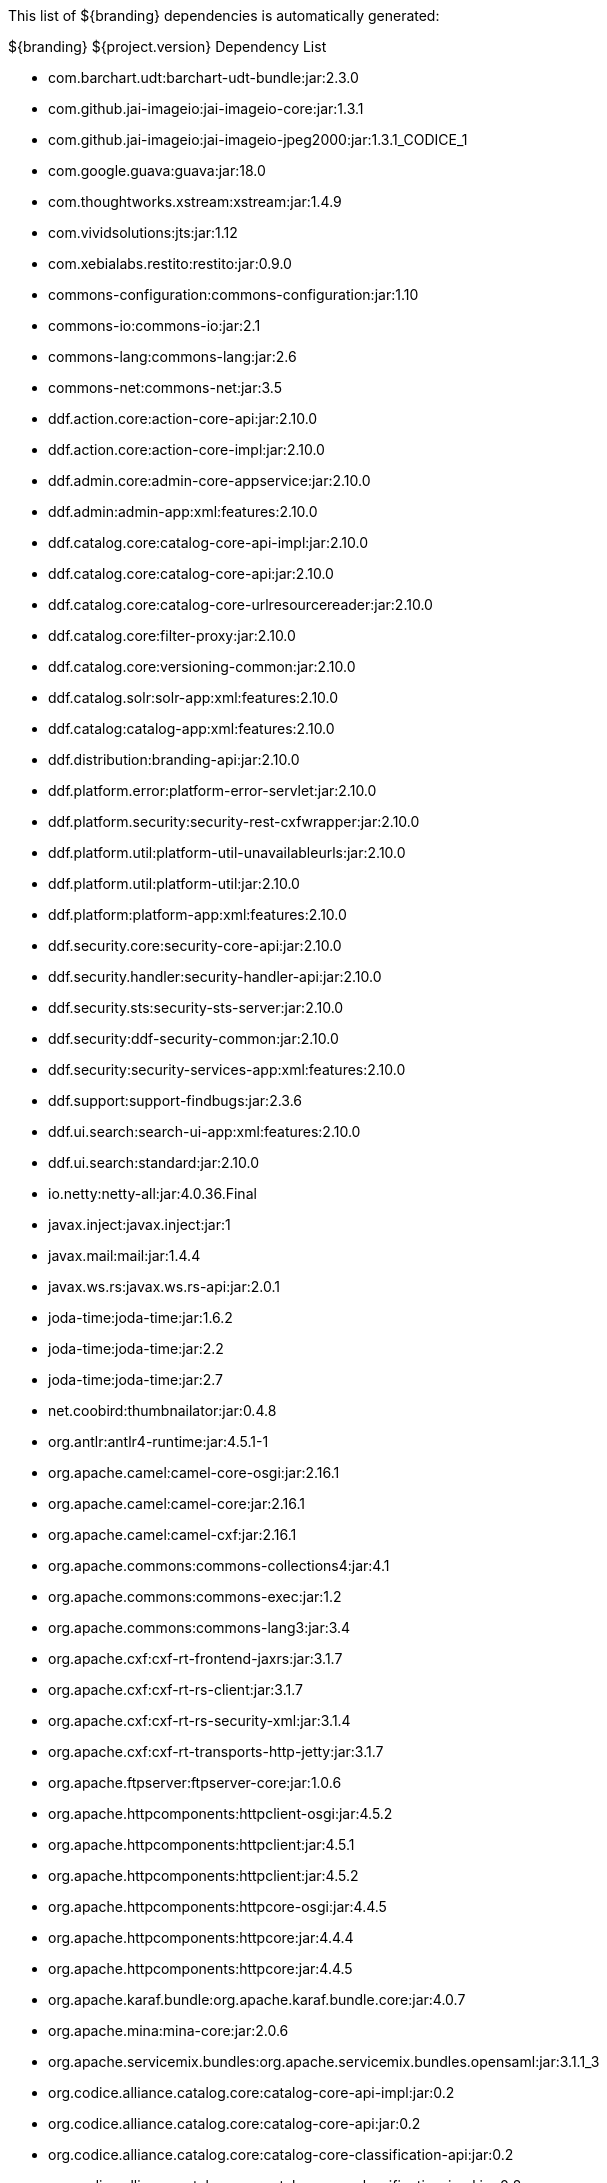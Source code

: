 
This list of ${branding} dependencies is automatically generated:

.${branding} ${project.version} Dependency List
* com.barchart.udt:barchart-udt-bundle:jar:2.3.0
* com.github.jai-imageio:jai-imageio-core:jar:1.3.1
* com.github.jai-imageio:jai-imageio-jpeg2000:jar:1.3.1_CODICE_1
* com.google.guava:guava:jar:18.0
* com.thoughtworks.xstream:xstream:jar:1.4.9
* com.vividsolutions:jts:jar:1.12
* com.xebialabs.restito:restito:jar:0.9.0
* commons-configuration:commons-configuration:jar:1.10
* commons-io:commons-io:jar:2.1
* commons-lang:commons-lang:jar:2.6
* commons-net:commons-net:jar:3.5
* ddf.action.core:action-core-api:jar:2.10.0
* ddf.action.core:action-core-impl:jar:2.10.0
* ddf.admin.core:admin-core-appservice:jar:2.10.0
* ddf.admin:admin-app:xml:features:2.10.0
* ddf.catalog.core:catalog-core-api-impl:jar:2.10.0
* ddf.catalog.core:catalog-core-api:jar:2.10.0
* ddf.catalog.core:catalog-core-urlresourcereader:jar:2.10.0
* ddf.catalog.core:filter-proxy:jar:2.10.0
* ddf.catalog.core:versioning-common:jar:2.10.0
* ddf.catalog.solr:solr-app:xml:features:2.10.0
* ddf.catalog:catalog-app:xml:features:2.10.0
* ddf.distribution:branding-api:jar:2.10.0
* ddf.platform.error:platform-error-servlet:jar:2.10.0
* ddf.platform.security:security-rest-cxfwrapper:jar:2.10.0
* ddf.platform.util:platform-util-unavailableurls:jar:2.10.0
* ddf.platform.util:platform-util:jar:2.10.0
* ddf.platform:platform-app:xml:features:2.10.0
* ddf.security.core:security-core-api:jar:2.10.0
* ddf.security.handler:security-handler-api:jar:2.10.0
* ddf.security.sts:security-sts-server:jar:2.10.0
* ddf.security:ddf-security-common:jar:2.10.0
* ddf.security:security-services-app:xml:features:2.10.0
* ddf.support:support-findbugs:jar:2.3.6
* ddf.ui.search:search-ui-app:xml:features:2.10.0
* ddf.ui.search:standard:jar:2.10.0
* io.netty:netty-all:jar:4.0.36.Final
* javax.inject:javax.inject:jar:1
* javax.mail:mail:jar:1.4.4
* javax.ws.rs:javax.ws.rs-api:jar:2.0.1
* joda-time:joda-time:jar:1.6.2
* joda-time:joda-time:jar:2.2
* joda-time:joda-time:jar:2.7
* net.coobird:thumbnailator:jar:0.4.8
* org.antlr:antlr4-runtime:jar:4.5.1-1
* org.apache.camel:camel-core-osgi:jar:2.16.1
* org.apache.camel:camel-core:jar:2.16.1
* org.apache.camel:camel-cxf:jar:2.16.1
* org.apache.commons:commons-collections4:jar:4.1
* org.apache.commons:commons-exec:jar:1.2
* org.apache.commons:commons-lang3:jar:3.4
* org.apache.cxf:cxf-rt-frontend-jaxrs:jar:3.1.7
* org.apache.cxf:cxf-rt-rs-client:jar:3.1.7
* org.apache.cxf:cxf-rt-rs-security-xml:jar:3.1.4
* org.apache.cxf:cxf-rt-transports-http-jetty:jar:3.1.7
* org.apache.ftpserver:ftpserver-core:jar:1.0.6
* org.apache.httpcomponents:httpclient-osgi:jar:4.5.2
* org.apache.httpcomponents:httpclient:jar:4.5.1
* org.apache.httpcomponents:httpclient:jar:4.5.2
* org.apache.httpcomponents:httpcore-osgi:jar:4.4.5
* org.apache.httpcomponents:httpcore:jar:4.4.4
* org.apache.httpcomponents:httpcore:jar:4.4.5
* org.apache.karaf.bundle:org.apache.karaf.bundle.core:jar:4.0.7
* org.apache.mina:mina-core:jar:2.0.6
* org.apache.servicemix.bundles:org.apache.servicemix.bundles.opensaml:jar:3.1.1_3
* org.codice.alliance.catalog.core:catalog-core-api-impl:jar:0.2
* org.codice.alliance.catalog.core:catalog-core-api:jar:0.2
* org.codice.alliance.catalog.core:catalog-core-classification-api:jar:0.2
* org.codice.alliance.catalog.core:catalog-core-classification-impl:jar:0.2
* org.codice.alliance.catalog.core:catalog-core-metacardtypes:jar:0.2
* org.codice.alliance.catalog.core:catalog-email-api:jar:0.2
* org.codice.alliance.catalog.core:catalog-email-impl:jar:0.2
* org.codice.alliance.catalog.plugin:catalog-plugin-defaultsecurityattributevalues:jar:0.2
* org.codice.alliance.distribution:common:jar:0.2
* org.codice.alliance.distribution:console-branding:jar:0.2
* org.codice.alliance.distribution:install-profiles:xml:features:0.2
* org.codice.alliance.imaging:imaging-actionprovider-chip:jar:0.2
* org.codice.alliance.imaging:imaging-app:xml:features:0.2
* org.codice.alliance.imaging:imaging-service-api:jar:0.2
* org.codice.alliance.imaging:imaging-service-impl:jar:0.2
* org.codice.alliance.imaging:imaging-transformer-chipping:jar:0.2
* org.codice.alliance.imaging:imaging-transformer-nitf:jar:0.2
* org.codice.alliance.nsili:catalog-nsili-bqs:jar:0.2
* org.codice.alliance.nsili:catalog-nsili-common:jar:0.2
* org.codice.alliance.nsili:catalog-nsili-endpoint:jar:0.2
* org.codice.alliance.nsili:catalog-nsili-orb-api:jar:0.2
* org.codice.alliance.nsili:catalog-nsili-orb-impl:jar:0.2
* org.codice.alliance.nsili:catalog-nsili-source:jar:0.2
* org.codice.alliance.nsili:catalog-nsili-sourcestoquery-ui:jar:0.2
* org.codice.alliance.nsili:catalog-nsili-transformer:jar:0.2
* org.codice.alliance.nsili:nsili-app:xml:features:0.2
* org.codice.alliance.security:banner-marking:jar:0.2
* org.codice.alliance.security:security-app:xml:features:0.2
* org.codice.alliance.video:video-admin-plugin:jar:0.2
* org.codice.alliance.video:video-app:xml:features:0.2
* org.codice.alliance.video:video-mpegts-stream:jar:0.2
* org.codice.alliance.video:video-mpegts-transformer:jar:0.2
* org.codice.alliance.video:video-security:jar:0.2
* org.codice.alliance:klv:jar:0.2
* org.codice.alliance:mpegts:jar:0.2
* org.codice.alliance:stanag4609:jar:0.2
* org.codice.ddf.resourcemanagement:resourcemanagement-app:xml:features:2.10.0
* org.codice.ddf.spatial:geowebcache-app:xml:features:2.10.0
* org.codice.ddf.spatial:spatial-app:xml:features:2.10.0
* org.codice.ddf.spatial:spatial-ogc-api:jar:2.10.0
* org.codice.ddf.spatial:spatial-ogc-common:jar:2.10.0
* org.codice.ddf:ddf-common:jar:2.10.0
* org.codice.ddf:geospatial:jar:2.10.0
* org.codice.ddf:kernel:zip:2.10.0
* org.codice.ddf:klv:jar:2.10.0
* org.codice.ddf:mpeg-transport-stream:jar:2.10.0
* org.codice.imaging.nitf:codice-imaging-nitf-core:jar:0.5
* org.codice.imaging.nitf:codice-imaging-nitf-fluent-api:jar:0.5
* org.codice.imaging.nitf:codice-imaging-nitf-render:jar:0.5
* org.codice.thirdparty:commons-httpclient:jar:3.1.0_1
* org.codice.thirdparty:ffmpeg:zip:bin:3.1.1_1
* org.codice.thirdparty:ogc-filter-v_1_1_0-schema:jar:1.1.0_2
* org.jcodec:jcodec:jar:0.2.0_1
* org.jgrapht:jgrapht-core:jar:0.9.1
* org.kamranzafar:jtar:jar:2.3
* org.la4j:la4j:jar:0.6.0
* org.ops4j.pax.tinybundles:tinybundles:jar:2.1.0
* org.ops4j.pax.url:pax-url-aether:jar:2.2.0
* org.osgi:org.osgi.core:jar:5.0.0
* org.slf4j:slf4j-api:jar:1.7.12
* org.slf4j:slf4j-simple:jar:1.7.12
* org.taktik:mpegts-streamer:jar:0.1.0_1
